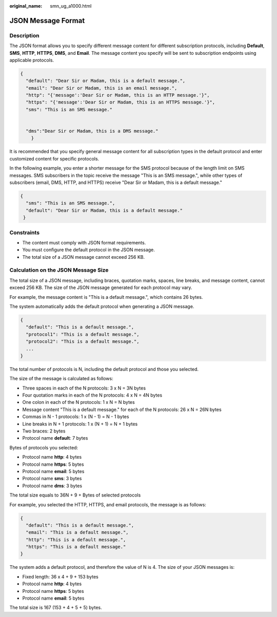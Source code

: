 :original_name: smn_ug_a1000.html

.. _smn_ug_a1000:

JSON Message Format
===================

Description
-----------

The JSON format allows you to specify different message content for different subscription protocols, including **Default**, **SMS**, **HTTP**, **HTTPS**, **DMS**, and **Email**. The message content you specify will be sent to subscription endpoints using applicable protocols.

.. code-block::

   {
     "default": "Dear Sir or Madam, this is a default message.",
     "email": "Dear Sir or Madam, this is an email message.",
     "http": "{'message':'Dear Sir or Madam, this is an HTTP message.'}",
     "https": "{'message':'Dear Sir or Madam, this is an HTTPS message.'}",
     "sms": "This is an SMS message."


     "dms":"Dear Sir or Madam, this is a DMS message."
       }

It is recommended that you specify general message content for all subscription types in the default protocol and enter customized content for specific protocols.

In the following example, you enter a shorter message for the SMS protocol because of the length limit on SMS messages. SMS subscribers in the topic receive the message "This is an SMS message.", while other types of subscribers (email, DMS, HTTP, and HTTPS) receive "Dear Sir or Madam, this is a default message."

.. code-block::

   {
     "sms": "This is an SMS message.",
     "default": "Dear Sir or Madam, this is a default message."
    }

Constraints
-----------

-  The content must comply with JSON format requirements.
-  You must configure the default protocol in the JSON message.
-  The total size of a JSON message cannot exceed 256 KB.

.. _smn_ug_a1000__section11977745123756:

Calculation on the JSON Message Size
------------------------------------

The total size of a JSON message, including braces, quotation marks, spaces, line breaks, and message content, cannot exceed 256 KB. The size of the JSON message generated for each protocol may vary.

For example, the message content is "This is a default message.", which contains 26 bytes.

The system automatically adds the default protocol when generating a JSON message.

.. code-block::

   {
     "default": "This is a default message.",
     "protocol1": "This is a default message.",
     "protocol2": "This is a default message.",
     ...
   }

The total number of protocols is N, including the default protocol and those you selected.

The size of the message is calculated as follows:

-  Three spaces in each of the N protocols: 3 x N = 3N bytes
-  Four quotation marks in each of the N protocols: 4 x N = 4N bytes
-  One colon in each of the N protocols: 1 x N = N bytes
-  Message content "This is a default message." for each of the N protocols: 26 x N = 26N bytes
-  Commas in N - 1 protocols: 1 x (N - 1) = N - 1 bytes
-  Line breaks in N + 1 protocols: 1 x (N + 1) = N + 1 bytes
-  Two braces: 2 bytes
-  Protocol name **default**: 7 bytes

Bytes of protocols you selected:

-  Protocol name **http**: 4 bytes
-  Protocol name **https**: 5 bytes
-  Protocol name **email**: 5 bytes
-  Protocol name **sms**: 3 bytes
-  Protocol name **dms**: 3 bytes

The total size equals to 36N + 9 + Bytes of selected protocols

For example, you selected the HTTP, HTTPS, and email protocols, the message is as follows:

.. code-block::

   {
     "default": "This is a default message.",
     "email": "This is a default message.",
     "http": "This is a default message.",
     "https": "This is a default message."
   }

The system adds a default protocol, and therefore the value of N is 4. The size of your JSON messages is:

-  Fixed length: 36 x 4 + 9 + 153 bytes
-  Protocol name **http**: 4 bytes
-  Protocol name **https**: 5 bytes
-  Protocol name **email**: 5 bytes

The total size is 167 (153 + 4 + 5 + 5) bytes.
